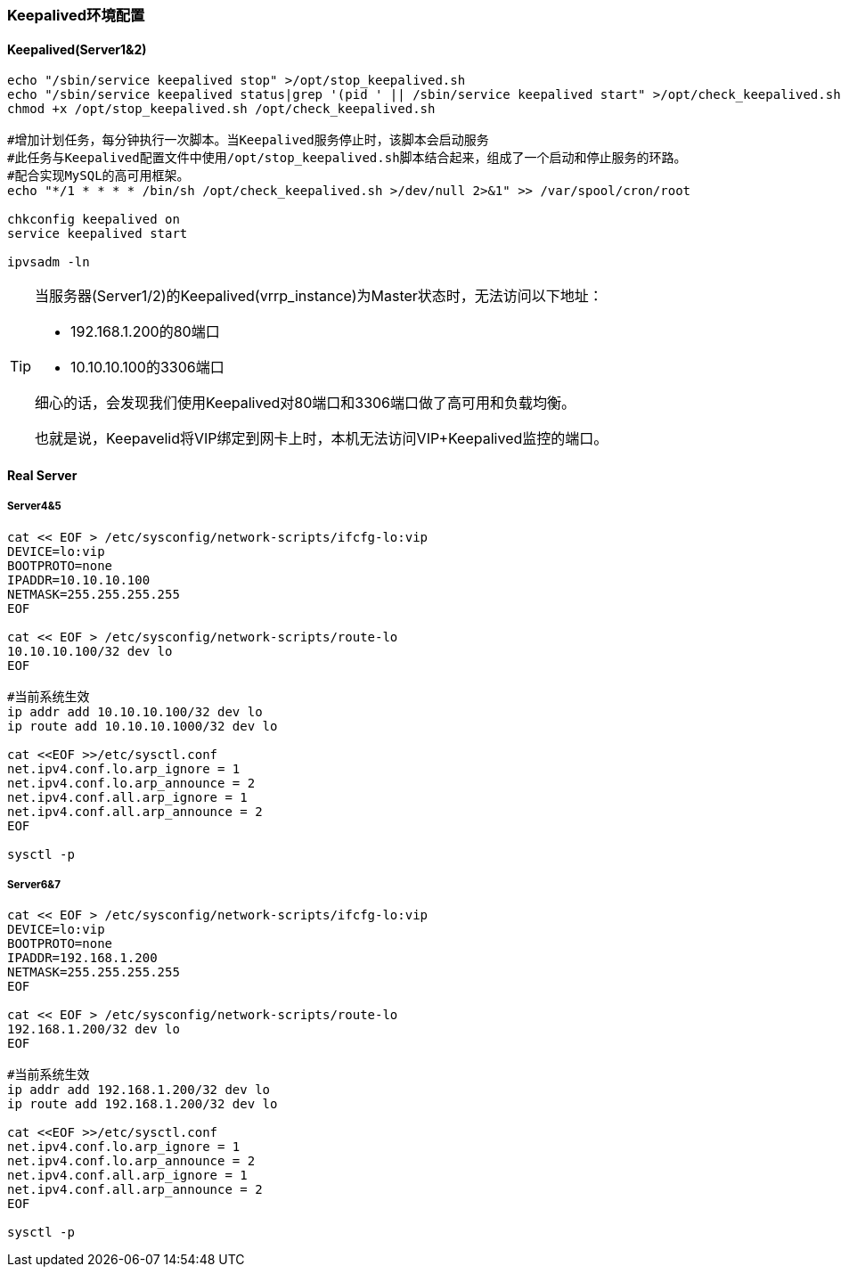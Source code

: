 === Keepalived环境配置

==== Keepalived(Server1&2)

[source, bash]
----
echo "/sbin/service keepalived stop" >/opt/stop_keepalived.sh
echo "/sbin/service keepalived status|grep '(pid ' || /sbin/service keepalived start" >/opt/check_keepalived.sh
chmod +x /opt/stop_keepalived.sh /opt/check_keepalived.sh

#增加计划任务，每分钟执行一次脚本。当Keepalived服务停止时，该脚本会启动服务
#此任务与Keepalived配置文件中使用/opt/stop_keepalived.sh脚本结合起来，组成了一个启动和停止服务的环路。
#配合实现MySQL的高可用框架。
echo "*/1 * * * * /bin/sh /opt/check_keepalived.sh >/dev/null 2>&1" >> /var/spool/cron/root

chkconfig keepalived on
service keepalived start

ipvsadm -ln
----


[TIP]
====
当服务器(Server1/2)的Keepalived(vrrp_instance)为Master状态时，无法访问以下地址：

* 192.168.1.200的80端口
* 10.10.10.100的3306端口

细心的话，会发现我们使用Keepalived对80端口和3306端口做了高可用和负载均衡。

也就是说，Keepavelid将VIP绑定到网卡上时，本机无法访问VIP+Keepalived监控的端口。
====


==== Real Server

===== Server4&5

[source, bash]
----
cat << EOF > /etc/sysconfig/network-scripts/ifcfg-lo:vip
DEVICE=lo:vip
BOOTPROTO=none
IPADDR=10.10.10.100
NETMASK=255.255.255.255
EOF

cat << EOF > /etc/sysconfig/network-scripts/route-lo
10.10.10.100/32 dev lo
EOF

#当前系统生效
ip addr add 10.10.10.100/32 dev lo
ip route add 10.10.10.1000/32 dev lo

cat <<EOF >>/etc/sysctl.conf
net.ipv4.conf.lo.arp_ignore = 1
net.ipv4.conf.lo.arp_announce = 2
net.ipv4.conf.all.arp_ignore = 1
net.ipv4.conf.all.arp_announce = 2
EOF

sysctl -p
----

===== Server6&7

[source, bash]
----
cat << EOF > /etc/sysconfig/network-scripts/ifcfg-lo:vip
DEVICE=lo:vip
BOOTPROTO=none
IPADDR=192.168.1.200
NETMASK=255.255.255.255
EOF

cat << EOF > /etc/sysconfig/network-scripts/route-lo
192.168.1.200/32 dev lo
EOF

#当前系统生效
ip addr add 192.168.1.200/32 dev lo
ip route add 192.168.1.200/32 dev lo

cat <<EOF >>/etc/sysctl.conf
net.ipv4.conf.lo.arp_ignore = 1
net.ipv4.conf.lo.arp_announce = 2
net.ipv4.conf.all.arp_ignore = 1
net.ipv4.conf.all.arp_announce = 2
EOF

sysctl -p
----
